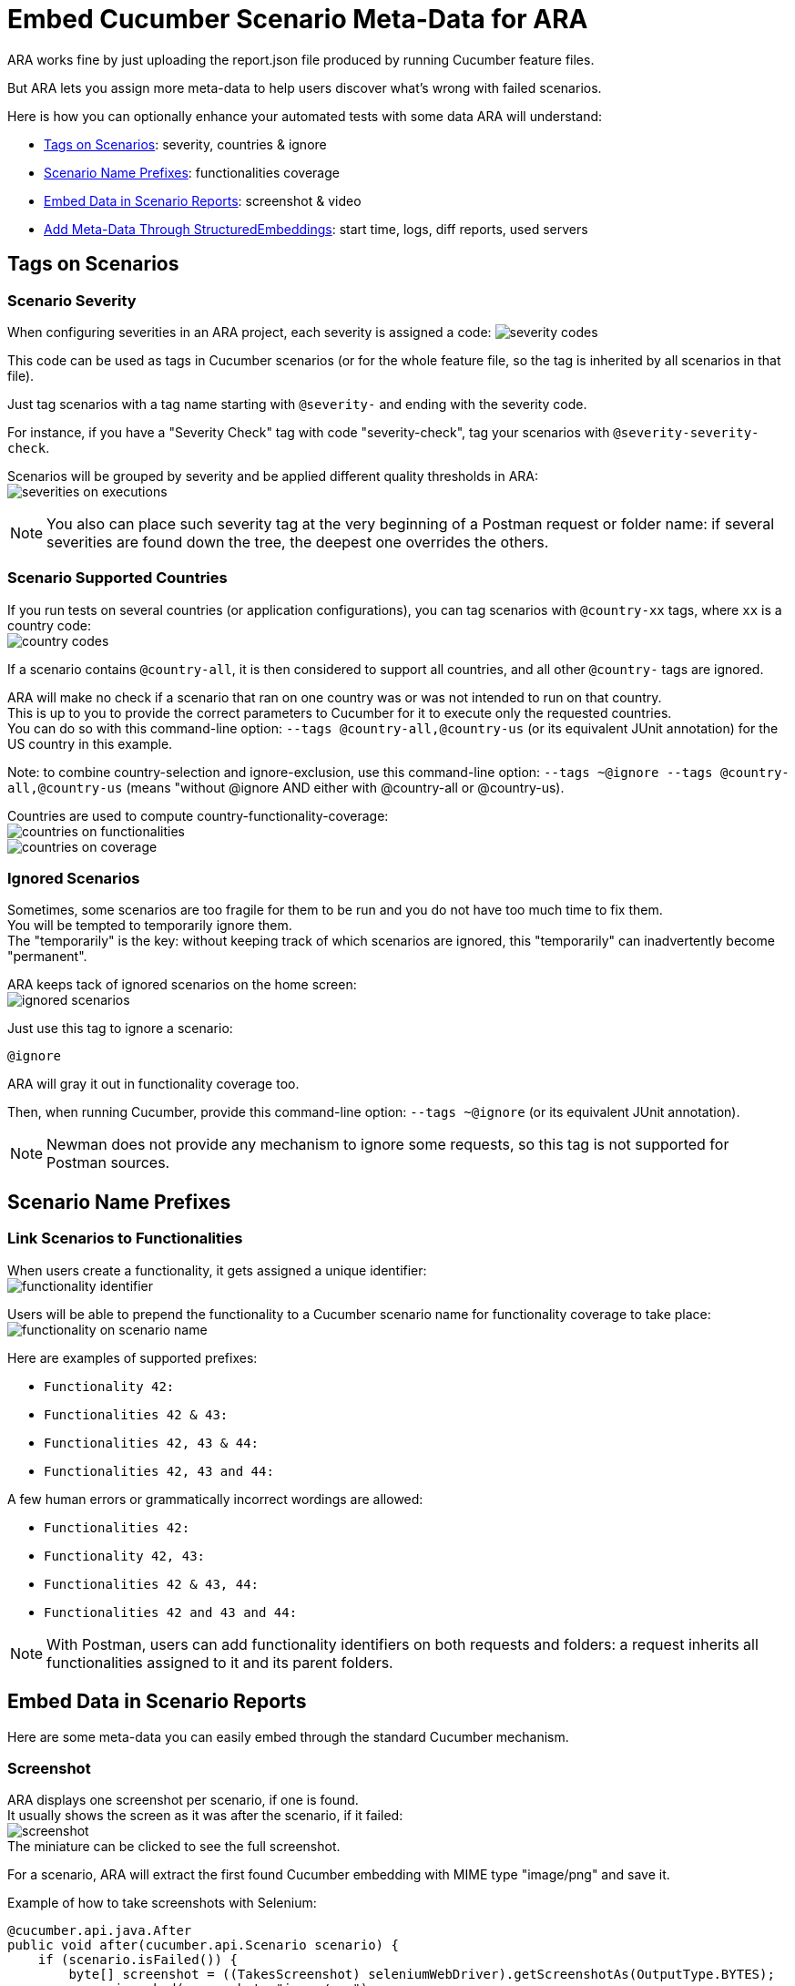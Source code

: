 = Embed Cucumber Scenario Meta-Data for ARA

ARA works fine by just uploading the report.json file produced by running Cucumber feature files.

But ARA lets you assign more meta-data to help users discover what's wrong with failed scenarios.

Here is how you can optionally enhance your automated tests with some data ARA will understand:

* <<tags, Tags on Scenarios>>: severity, countries & ignore
* <<name, Scenario Name Prefixes>>: functionalities coverage
* <<embed, Embed Data in Scenario Reports>>: screenshot & video
* <<structured, Add Meta-Data Through StructuredEmbeddings>>: start time, logs, diff reports, used servers

== [[tags]] Tags on Scenarios

=== Scenario Severity

When configuring severities in an ARA project, each severity is assigned a code:
image:severity-codes.png[]

This code can be used as tags in Cucumber scenarios
(or for the whole feature file, so the tag is inherited by all scenarios in that file).

Just tag scenarios with a tag name starting with `@severity-` and ending with the severity code.

For instance, if you have a "Severity Check" tag with code "severity-check",
tag your scenarios with `@severity-severity-check`.

Scenarios will be grouped by severity and be applied different quality thresholds in ARA: +
image:severities-on-executions.png[]

NOTE: You also can place such severity tag at the very beginning of a Postman request or folder name:
if several severities are found down the tree, the deepest one overrides the others.

=== Scenario Supported Countries

If you run tests on several countries (or application configurations), you can tag scenarios with `@country-xx` tags,
where `xx` is a country code: +
image:country-codes.png[]

If a scenario contains `@country-all`, it is then considered to support all countries,
and all other `@country-` tags are ignored.

ARA will make no check if a scenario that ran on one country was or was not intended to run on that country. +
This is up to you to provide the correct parameters to Cucumber for it to execute only the requested countries. +
You can do so with this command-line option: `--tags @country-all,@country-us` (or its equivalent JUnit annotation)
for the US country in this example.

Note: to combine country-selection and ignore-exclusion, use this command-line option:
`--tags ~@ignore --tags @country-all,@country-us` (means "without @ignore AND either with @country-all or @country-us).

Countries are used to compute country-functionality-coverage: +
image:countries-on-functionalities.png[] +
image:countries-on-coverage.png[]

=== Ignored Scenarios

Sometimes, some scenarios are too fragile for them to be run and you do not have too much time to fix them. +
You will be tempted to temporarily ignore them. +
The "temporarily" is the key: without keeping track of which scenarios are ignored,
this "temporarily" can inadvertently become "permanent".

ARA keeps tack of ignored scenarios on the home screen: +
image:ignored-scenarios.png[]

Just use this tag to ignore a scenario:

    @ignore

ARA will gray it out in functionality coverage too.

Then, when running Cucumber, provide this command-line option: `--tags ~@ignore` (or its equivalent JUnit annotation).

NOTE: Newman does not provide any mechanism to ignore some requests, so this tag is not supported for Postman sources.

== [[name]] Scenario Name Prefixes

=== Link Scenarios to Functionalities

When users create a functionality, it gets assigned a unique identifier: +
image:functionality-identifier.png[]

Users will be able to prepend the functionality to a Cucumber scenario name for functionality coverage to take place: +
image:functionality-on-scenario-name.png[]

Here are examples of supported prefixes:

* `Functionality 42:`
* `Functionalities 42 & 43:`
* `Functionalities 42, 43 & 44:`
* `Functionalities 42, 43 and 44:`

A few human errors or grammatically incorrect wordings are allowed:

* `Functionalities 42:`
* `Functionality 42, 43:`
* `Functionalities 42 & 43, 44:`
* `Functionalities 42 and 43 and 44:`

NOTE: With Postman, users can add functionality identifiers on both requests and folders:
a request inherits all functionalities assigned to it and its parent folders.

== [[embed]] Embed Data in Scenario Reports

Here are some meta-data you can easily embed through the standard Cucumber mechanism.

=== [[embed-screenshot]] Screenshot

ARA displays one screenshot per scenario, if one is found. +
It usually shows the screen as it was after the scenario, if it failed: +
image:screenshot.png[] +
The miniature can be clicked to see the full screenshot.

For a scenario, ARA will extract the first found Cucumber embedding with MIME type "image/png" and save it.

Example of how to take screenshots with Selenium:

```java
@cucumber.api.java.After
public void after(cucumber.api.Scenario scenario) {
    if (scenario.isFailed()) {
        byte[] screenshot = ((TakesScreenshot) seleniumWebDriver).getScreenshotAs(OutputType.BYTES);
        scenario.embed(screenshot, "image/png");
    }
}
```

You can also <<structured-screenshot, embed screenshot via Structured Embeddings>> (as URL instead of bytes array).

=== [[embed-video]] Video

A video is a very helpful debugging tool to take into account when dealing with user-interface testing like Web sites or
heavy clients. +
Sometimes, an error in the middle of a scenario can be uncatched by the scenario, but lead to some data not being
initialized, making one of the last steps of the scenario fail. +
Having a video allows you to debug such tricky cases.

A video is available here on errors: +
image:video-button.png[]

You are in charge of recording the video, uploading it somewhere, and then you will have to provide the video URL with
an `.mp4` extension for ARA to recognize it.

Here is an example of how to embed a scenario video for ARA:

```java
@cucumber.api.java.After
public void after(cucumber.api.Scenario scenario) {
    if (scenario.isFailed()) {
        // Here, upload the video somewhere and compute its URL
        String uploadedVideoUrl = "http://server/video-21546941.mp4";
        scenario.embed(uploadedVideoUrl.getBytes(StandardCharsets.UTF_8), "text/plain");
    }
}
```

You can also <<structured-video, embed video via Structured Embeddings>>
(any file extension will be allowed with this mechanism).

== [[structured]] Add Meta-Data Through StructuredEmbeddings

ARA provide a more elaborate way to embed rich and structured data into Cucumber reports.

=== About Structured Embeddings

When dumping a lot of debug information into Cucumber reports, you end up like this for each scenario: +
image:without-structured-embeddings.png[]

Users cannot distinguish between all these text/plain attachments.
Which one is the video URL? The logs URL? The scenario start date and time? Etc. And these URLs cannot even be clicked.

This is a limitation of how Cucumber embeds are implemented, and plugins like
https://github.com/damianszczepanik/cucumber-reporting[Pretty Cucumber Reports] or
https://wiki.jenkins.io/display/JENKINS/Cucumber+Reports+Plugin[Jenkins' Cucumber Reports Plugin]
try their best to display them in a user-friendly way.

Structured embeddings have two advantages:

* They produce a single human readable HTML into the standard Cucumber HTML reports
  (ran from command line or on continuous integration plugins) with links and video preview: +
  image:with-structured-embeddings.png[]
* They produce a hidden JSON object as a comment in that HTML attachment, for machine tools like ARA to index it and
  show it in a user-friendly way on the ARA's graphical interface.

ARA provides a Java library to build such attachments. +
To create them in other languages, please read the <<StructuredEmbeddingsFormat#head, StructuredEmbeddings format>> to
implement a library. +
We will be happy to include the library in the open-source version of ARA.

=== Usage

In Java, just include the ara-lib library. +
Here is how to find it with Maven:

```xml
<dependency>
    <groupId>com.decathlon.ara</groupId>
    <artifactId>ara-lib</artifactId>
    <version>${ara.version}</version>
</dependency>
```

The following meta-data need to be saved as StructuredEmbeddings for them to be parsed by ARA. +
There is currently no other way to export such data.

Here is how to initialize the embeddings at the start of a new scenario execution, and how to embed all data at the end
of the scenario execution:

```java
private StructuredEmbeddingsBuilder embeddings;

@cucumber.api.java.Before
public void before() {
    // Initialize a new container for this scenario execution
    embeddings = new StructuredEmbeddingsBuilder();
    // Optional, but easy and useful:
    embeddings.addStartDateTime();
}

@cucumber.api.java.After
public void after(cucumber.api.Scenario scenario) {
    // Add all you embeddings here (logs, video, diff reports...)
    embeddings.add(new LinkEmbedding("logsUrl", "Logs", "logs.com", EmbeddingPriority.TECHNICAL_DEBUG_MEDIUM));
    // ...
    // Embed the result in Cucumber reports as HTML content
    scenario.embed(embeddings.build().getBytes(StandardCharsets.UTF_8), "text/html");
}
```

You can embed different kinds of data:

* *TextEmbedding:* embed a simple textual data (HTML is escaped)
* *ObjectEmbedding:* serialize a Java object as a JSON object (it is also shown in the HTML export: to hide it, use EmbeddingPriority.HIDDEN)
* *ImageEmbedding:* embed an URL to an image (only the URL, to not overload reports): the image is displayed in the HTML
* *LinkEmbedding:* embed a clickable link to a URL
* *VideoEmbedding:* embed an URL to a video (only the URL, to not overload reports): the video is playable in the HTML
* *StructuredEmbedding:* you can define your own data types by inheriting this abstract class: just store the data in `Object data` and redefine `toHtml()` to define its HTML representation

See the
link:../../../lib/src/main/java/com/decathlon/ara/lib/embed/producer/StructuredEmbedding.java[StructuredEmbedding's doc]
for a description of all fields.

You basically have two main classes to deal with structured embeddings (see JavaDoc for more information):

* link:../../../lib/src/main/java/com/decathlon/ara/lib/embed/producer/StructuredEmbeddingsBuilder.java[StructuredEmbeddingsBuilder]
  to produce embedding data
* link:../../../lib/src/main/java/com/decathlon/ara/lib/embed/consumer/StructuredEmbeddingsExtractor.java[StructuredEmbeddingsExtractor]
  to consume embedding data

=== Structured Embeddings Recognized by ARA

Most data are provided as URLs, to enable having a light report.json and do not risk having an out-of-memory exception
when running tests or parsing results. +
If you provide such meta-data URLs, you will then need to upload data (logs, screenshots, videos) to a server (using
SSH, FTP, HTTP calls, etc.) and expose the files of this server as HTTP URLs for ARA to be able to display them.

==== [[structured-screenshot]] Screenshot

With regular Cucumber embedding, screenshots are embedded in the report.json file as a byte array. +
They are readable in-place with most HTML report generators, but they make the report very big in size. +
This is especially problematic with an execution having a lot of failures:
Cucumber keeps every screenshots in RAM during execution, and dump them in a report.json at the very end:
this produces a lot of OutOfMemoryExceptions for executions going very wrong.

Screenshots embedded using Structured Embeddings are just URLs to image files stored on another server. +
You are responsible to upload the screenshot, but won't fear any tool in your continuous integration would run out of
memory: your test executions will be solid each time.

Upload the screenshot somewhere, and just provide a URL in a structured embedding with `kind = "screenshotUrl"`:

```java
embeddings.add(new ImageEmbedding("screenshotUrl", "Screenshot", screenshotUrl, EmbeddingPriority.FUNCTIONAL_DEBUG_MEDIUM));
```

You can also <<embed-screenshot, embed screenshot via a regular Cucumber embed>> (as bytes array instead of URL).

==== [[structured-video]] Video

With regular Cucumber embedding, a video is just a text/plain attachment that happens to be a URL in a Cucumber report:
user have to copy/paste this URL in a new tab to view the video. +
With structured embeddings, the video will be playable right in your HTML report.

Upload the video somewhere, and just provide a URL in a structured embedding with `kind = "videoUrl"`.

```java
embeddings.add(new VideoEmbedding("videoUrl", "Video", videoUrl, EmbeddingPriority.FUNCTIONAL_DEBUG_LARGE));
```

You can also <<embed-video, embed video via a regular Cucumber embed>>.

==== Scenario start date & time

This information is displayed for the whole scenario, and is then used to estimate the start of each step: +
image:start-date-time.png[]

ARA approximates the start time of each step of the scenario by adding durations of all previous steps. +
This information is very helpful in order for users to look at the server logs at the time of the scenario to have more
clues about what went wrong.

Create an embedding of `kind = "startDateTime"` and its content having the format `"yyyy.MM.dd-HH'h'mm'm'ss.SSS"`
(example: `"2019.12.31-23h59m59.999"`).

You can copy/paste this code to your project:

```java
@cucumber.api.java.Before
public void before() {
    embeddings.addStartDateTime();
}
```

==== Logs

A scenario can produce or record logs (called methods, Web browser logs, etc.): +
image:logs.png[]

```java
embeddings.add(new LinkEmbedding("logsUrl", "Logs", url, EmbeddingPriority.TECHNICAL_DEBUG_MEDIUM));
```

==== HTTP Requests

When doing API tests, you can log all HTTP requests to a file to link it here: +
image:http-requests.png[]

```java
embeddings.add(new LinkEmbedding("httpRequestsUrl", "HTTP requests", url, EmbeddingPriority.TECHNICAL_DEBUG_LARGE));
```

==== JavaScript Errors

When doing web-browser tests, you can save JavaScript errors and show them here: +
image:javascript-errors.png[]

```java
embeddings.add(new LinkEmbedding("javaScriptErrorsUrl", "JavaScript errors", url, EmbeddingPriority.TECHNICAL_DEBUG_MEDIUM));
```

==== Diff Reports

When comparing two big files, you could produce an HTML report of differing lines, and display it here: +
image:diff-report.png[]

```java
embeddings.add(new LinkEmbedding("diffReportUrl", "Diff report", url, EmbeddingPriority.OUTPUT_LARGE));
```

==== API Server Used in a Scenario

When doing web-browser tests, your HTTP session may be hooked with one of your server's API: display this information here: +
image:api-server.png[]

```java
embeddings.add(new TextEmbedding("apiServer", "API server used by this HTTP session", apiServer, EmbeddingPriority.TECHNICAL_DEBUG_SMALL));
```

==== Selenium Node Used in a Scenario

When doing web-browser tests with Selenium Grid, display the Selenium Node that was used by the scenario here: +
image:selenium-node.png[]

```java
embeddings.add(new TextEmbedding("seleniumNode", "Selenium node used by this scenario", seleniumNode, EmbeddingPriority.TECHNICAL_DEBUG_SMALL));
```
